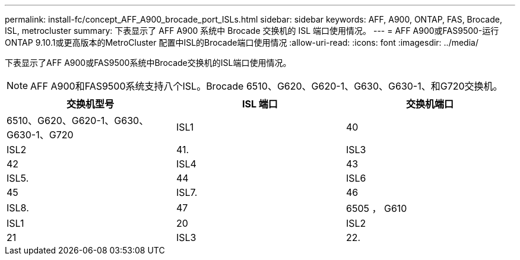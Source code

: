 ---
permalink: install-fc/concept_AFF_A900_brocade_port_ISLs.html 
sidebar: sidebar 
keywords: AFF, A900, ONTAP, FAS, Brocade, ISL, metrocluster 
summary: 下表显示了 AFF A900 系统中 Brocade 交换机的 ISL 端口使用情况。 
---
= AFF A900或FAS9500-运行ONTAP 9.10.1或更高版本的MetroCluster 配置中ISL的Brocade端口使用情况
:allow-uri-read: 
:icons: font
:imagesdir: ../media/


[role="lead"]
下表显示了AFF A900或FAS9500系统中Brocade交换机的ISL端口使用情况。


NOTE: AFF A900和FAS9500系统支持八个ISL。Brocade 6510、G620、G620-1、G630、G630-1、和G720交换机。

[cols="2a,2a,2a"]
|===
| 交换机型号 | ISL 端口 | 交换机端口 


 a| 
6510、G620、G620-1、G630、G630-1、G720
 a| 
ISL1
 a| 
40



 a| 
ISL2
 a| 
41.



 a| 
ISL3
 a| 
42



 a| 
ISL4
 a| 
43



 a| 
ISL5.
 a| 
44



 a| 
ISL6
 a| 
45



 a| 
ISL7.
 a| 
46



 a| 
ISL8.
 a| 
47



 a| 
6505 ， G610
 a| 
ISL1
 a| 
20



 a| 
ISL2
 a| 
21



 a| 
ISL3
 a| 
22.



 a| 
ISL4
 a| 
23

|===